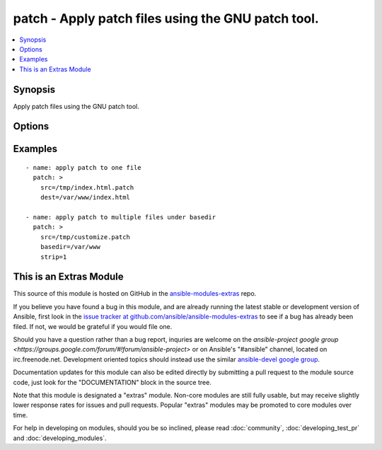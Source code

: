 .. _patch:


patch - Apply patch files using the GNU patch tool.
+++++++++++++++++++++++++++++++++++++++++++++++++++

.. contents::
   :local:
   :depth: 1



Synopsis
--------

.. versionadded:: 1.9

Apply patch files using the GNU patch tool.

Options
-------

.. raw:: html

    <table border=1 cellpadding=4>
    <tr>
    <th class="head">parameter</th>
    <th class="head">required</th>
    <th class="head">default</th>
    <th class="head">choices</th>
    <th class="head">comments</th>
    </tr>
            <tr>
    <td>basedir</td>
    <td>no</td>
    <td></td>
        <td><ul></ul></td>
        <td>Path of a base directory in which the patch file will be applied. May be ommitted when <code>dest</code> option is specified, otherwise required.</td>
    </tr>
            <tr>
    <td>dest</td>
    <td>no</td>
    <td></td>
        <td><ul></ul></td>
        <td>Path of the file on the remote machine to be patched.The names of the files to be patched are usually taken from the patch file, but if there's just one file to be patched it can specified with this option.</td>
    </tr>
            <tr>
    <td>remote_src</td>
    <td>no</td>
    <td>False</td>
        <td><ul><li>True</li><li>False</li></ul></td>
        <td>If False, it will search for src at originating/master machine, if True it will go to the remote/target machine for the src. Default is False.</td>
    </tr>
            <tr>
    <td>src</td>
    <td>yes</td>
    <td></td>
        <td><ul></ul></td>
        <td>Path of the patch file as accepted by the GNU patch tool. If <code>remote_src</code> is False, the patch source file is looked up from the module's "files" directory.</td>
    </tr>
            <tr>
    <td>strip</td>
    <td>no</td>
    <td>0</td>
        <td><ul></ul></td>
        <td>Number that indicates the smallest prefix containing leading slashes that will be stripped from each file name found in the patch file. For more information see the strip parameter of the GNU patch tool.</td>
    </tr>
        </table>


Examples
--------

.. raw:: html

    <br/>


::

    - name: apply patch to one file
      patch: >
        src=/tmp/index.html.patch
        dest=/var/www/index.html
    
    - name: apply patch to multiple files under basedir
      patch: >
        src=/tmp/customize.patch
        basedir=/var/www
        strip=1



    
This is an Extras Module
------------------------

This source of this module is hosted on GitHub in the `ansible-modules-extras <http://github.com/ansible/ansible-modules-extras>`_ repo.
  
If you believe you have found a bug in this module, and are already running the latest stable or development version of Ansible, first look in the `issue tracker at github.com/ansible/ansible-modules-extras <http://github.com/ansible/ansible-modules-extras>`_ to see if a bug has already been filed.  If not, we would be grateful if you would file one.

Should you have a question rather than a bug report, inquries are welcome on the `ansible-project google group <https://groups.google.com/forum/#!forum/ansible-project>` or on Ansible's "#ansible" channel, located on irc.freenode.net.   Development oriented topics should instead use the similar `ansible-devel google group <https://groups.google.com/forum/#!forum/ansible-devel>`_.

Documentation updates for this module can also be edited directly by submitting a pull request to the module source code, just look for the "DOCUMENTATION" block in the source tree.

Note that this module is designated a "extras" module.  Non-core modules are still fully usable, but may receive slightly lower response rates for issues and pull requests.
Popular "extras" modules may be promoted to core modules over time.

    
For help in developing on modules, should you be so inclined, please read :doc:`community`, :doc:`developing_test_pr` and :doc:`developing_modules`.

